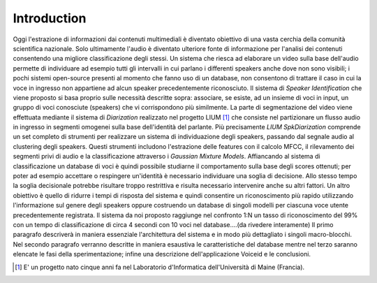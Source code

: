 Introduction
============

Oggi l'estrazione di informazioni dai contenuti multimediali è diventato obiettivo di una vasta cerchia della comunità scientifica nazionale. Solo ultimamente l'audio è diventato ulteriore fonte di informazione per l'analisi dei contenuti consentendo una migliore classificazione degli stessi.  Un sistema che riesca ad elaborare un video sulla base dell'audio permette di individuare ad esempio tutti gli intervalli in cui parlano i differenti speakers anche dove non sono visibili; i pochi sistemi open-source presenti al momento che fanno uso di un database, non consentono di trattare il caso in cui la voce in ingresso non appartiene ad alcun speaker precedentemente riconosciuto.
Il sistema di *Speaker Identification* che viene proposto si basa proprio sulle necessità descritte sopra: associare, se esiste, ad un insieme di voci in input, un gruppo di voci conosciute (speakers) che vi corrispondono più similmente. La parte di segmentazione del video viene effettuata mediante il sistema di *Diarization* realizzato nel progetto LIUM [#]_ che consiste nel partizionare un flusso audio in ingresso in segmenti omogenei sulla base dell'identità del parlante. Più precisamente *LIUM SpkDiarization* comprende un set completo di strumenti per realizzare un sistema di individuazione degli speakers, passando dal segnale audio al clustering degli speakers. Questi strumenti includono l'estrazione delle features con il calcolo MFCC, il rilevamento dei segmenti privi di audio e la classificazione attraverso i *Gaussian Mixture Models*. Affiancando al sistema di classificazione un database di voci è quindi possibile studiarne il comportamento sulla base degli scores ottenuti; per poter ad esempio accettare o respingere un'identità è necessario individuare una soglia di decisione. Allo stesso tempo la soglia decisionale potrebbe risultare troppo restrittiva e risulta necessario intervenire anche su altri fattori. Un altro obiettivo è quello di ridurre i tempi di risposta del sistema e quindi consentire un riconoscimento più rapido utilizzando l'informazione sul genere degli speakers oppure costruendo un database di singoli modelli per ciascuna voce utente precedentemente registrata. Il sistema da noi proposto raggiunge nel confronto 1:N un tasso di riconoscimento del 99\% 
con un tempo di classificazione di circa 4 secondi con 10 voci nel database....(da rivedere interamente)
Il primo paragrafo descriverà in maniera essenziale l'architettura del sistema e in modo più dettagliato i singoli macro-blocchi. Nel secondo paragrafo verranno descritte in maniera esaustiva le caratteristiche del database mentre nel terzo saranno elencate le fasi della sperimentazione; infine una descrizione dell'applicazione Voiceid e le conclusioni. 

.. [#] E' un progetto nato cinque anni fa nel Laboratorio d'Informatica dell'Università di Maine (Francia). 
